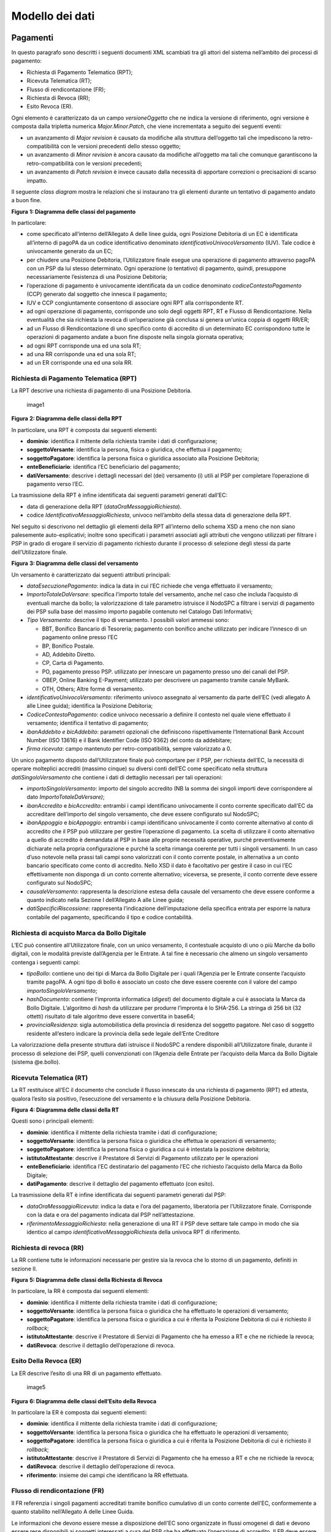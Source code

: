 Modello dei dati
================

Pagamenti
---------

In questo paragrafo sono descritti i seguenti documenti XML scambiati
tra gli attori del sistema nell’ambito dei processi di pagamento:

-  Richiesta di Pagamento Telematico (RPT);
-  Ricevuta Telematica (RT);
-  Flusso di rendicontazione (FR);
-  Richiesta di Revoca (RR);
-  Esito Revoca (ER).

Ogni elemento è caratterizzato da un campo *versioneOggetto* che ne
indica la versione di riferimento, ogni versione è composta dalla
tripletta numerica *Major.Minor.Patch*, che viene incrementata a seguito
dei seguenti eventi:

-  un avanzamento di *Major revision* è causato da modifiche alla
   struttura dell’oggetto tali che impediscono la retro-compatibilità
   con le versioni precedenti dello stesso oggetto;
-  un avanzamento di *Minor revision* è ancora causato da modifiche
   all’oggetto ma tali che comunque garantiscono la retro-compatibilità
   con le versioni precedenti;
-  un avanzamento di *Patch revision* è invece causato dalla necessità
   di apportare correzioni o precisazioni di scarso impatto.

Il seguente *class diagram* mostra le relazioni che si instaurano tra
gli elementi durante un tentativo di pagamento andato a buon fine.

|image0|

**Figura** **1: Diagramma delle classi del pagamento**

In particolare:

-  come specificato all’interno dell’Allegato A delle linee guida, ogni
   Posizione Debitoria di un EC è identificata all’interno di pagoPA da
   un codice identificativo denominato *identificativoUnivocoVersamento*
   (IUV). Tale codice è univocamente generato da un EC;
-  per chiudere una Posizione Debitoria, l’Utilizzatore finale esegue
   una operazione di pagamento attraverso pagoPA con un PSP da lui
   stesso determinato. Ogni operazione (o tentativo) di pagamento,
   quindi, presuppone necessariamente l’esistenza di una Posizione
   Debitoria;
-  l’operazione di pagamento è univocamente identificata da un codice
   denominato *codiceContestoPagamento* (CCP) generato dal soggetto che
   innesca il pagamento;
-  IUV e CCP congiuntamente consentono di associare ogni RPT alla
   corrispondente RT.
-  ad ogni operazione di pagamento, corrisponde uno solo degli oggetti
   RPT, RT e Flusso di Rendicontazione. Nella eventualità che sia
   richiesta la revoca di un’operazione già conclusa si genera un'unica
   coppia di oggetti RR/ER;
-  ad un Flusso di Rendicontazione di uno specifico conto di accredito
   di un determinato EC corrispondono tutte le operazioni di pagamento
   andate a buon fine disposte nella singola giornata operativa;
-  ad ogni RPT corrisponde una ed una sola RT;
-  ad una RR corrisponde una ed una sola RT;
-  ad un ER corrisponde una ed una sola RR.

Richiesta di Pagamento Telematica (RPT)
~~~~~~~~~~~~~~~~~~~~~~~~~~~~~~~~~~~~~~~

La RPT descrive una richiesta di pagamento di una Posizione Debitoria.

.. figure:: ../diagrams/cd_RPT.png
   :alt: image1
   :width: 6.69306in
   :height: 2.12986in

   image1

**Figura** **2: Diagramma delle classi della RPT**

In particolare, una RPT è composta dai seguenti elementi:

-  **dominio**: identifica il mittente della richiesta tramite i dati di
   configurazione;
-  **soggettoVersante**: identifica la persona, fisica o giuridica, che
   effettua il pagamento;
-  **soggettoPagatore**: identifica la persona fisica o giuridica
   associato alla Posizione Debitoria;
-  **enteBeneficiario**: identifica l’EC beneficiario del pagamento;
-  **datiVersamento**: descrive i dettagli necessari del (dei)
   versamento (i) utili al PSP per completare l’operazione di pagamento
   verso l’EC.

La trasmissione della RPT è infine identificata dai seguenti parametri
generati dall’EC:

-  data di generazione della RPT (*dataOraMessaggioRichiesta*).
-  codice *IdentificativoMessaggioRichiesta*, univoco nell’ambito della
   stessa data di generazione della RPT.

Nel seguito si descrivono nel dettaglio gli elementi della RPT
all’interno dello schema XSD a meno che non siano palesemente
auto-esplicativi; inoltre sono specificati i parametri associati agli
attributi che vengono utilizzati per filtrare i PSP in grado di erogare
il servizio di pagamento richiesto durante il processo di selezione
degli stessi da parte dell’Utilizzatore finale.

|image1|

**Figura** **3: Diagramma delle classi del versamento**

Un versamento è caratterizzato dai seguenti attributi principali:

-  *dataEsecuzionePagamento*: indica la data in cui l’EC richiede che
   venga effettuato il versamento;
-  *ImportoTotaleDaVersare*: specifica l’importo totale del versamento,
   anche nel caso che includa l’acquisto di eventuali marche da bollo;
   la valorizzazione di tale parametro istruisce il NodoSPC a filtrare i
   servizi di pagamento dei PSP sulla base del massimo importo pagabile
   contenuto nel Catalogo Dati Informativi;
-  *Tipo Versamento*: descrive il tipo di versamento. I possibili valori
   ammessi sono:

   -  BBT, Bonifico Bancario di Tesoreria; pagamento con bonifico anche
      utilizzato per indicare l’innesco di un pagamento online presso
      l’EC
   -  BP, Bonifico Postale.
   -  AD, Addebito Diretto.
   -  CP, Carta di Pagamento.
   -  PO, pagamento presso PSP. utilizzato per innescare un pagamento
      presso uno dei canali del PSP.
   -  OBEP, Online Banking E-Payment; utilizzato per descrivere un
      pagamento tramite canale MyBank.
   -  OTH, Others; Altre forme di versamento.

-  *identificativoUnivocoVersamento:* riferimento univoco assegnato al
   versamento da parte dell’EC (vedi allegato A alle Linee guida);
   identifica la Posizione Debitoria;
-  *CodiceContestoPagamento*: codice univoco necessario a definire il
   contesto nel quale viene effettuato il versamento; identifica il
   tentativo di pagamento;
-  *ibanAddebito e bicAddebito*: parametri opzionali che definiscono
   rispettivamente l’International Bank Account Number (ISO 13616) e il
   Bank Identifier Code (ISO 9362) del conto da addebitare;
-  *firma ricevuta*: campo mantenuto per retro-compatibilità, sempre
   valorizzato a 0.

Un unico pagamento disposto dall’Utilizzatore finale può comportare per
il PSP, per richiesta dell’EC, la necessità di operare molteplici
accrediti (massimo cinque) su diversi conti dell’EC come specificato
nella struttura *datiSingoloVersamento* che contiene i dati di dettaglio
necessari per tali operazioni:

-  *importoSingoloVersamento*: importo del singolo accredito (NB la
   somma dei singoli importi deve corrispondere al dato
   *ImportoTotaleDaVersare)*;
-  *ibanAccredito* e *bicAccredito*: entrambi i campi identificano
   univocamente il conto corrente specificato dall’EC da accreditare
   dell’importo del singolo versamento, che deve essere configurato sul
   NodoSPC;
-  *ibanAppoggio* e *bicAppoggio*: entrambi i campi identificano
   univocamente il conto corrente alternativo al conto di accredito che
   il PSP può utilizzare per gestire l’operazione di pagamento. La
   scelta di utilizzare il conto alternativo a quello di accredito è
   demandata al PSP in base alle proprie necessità operative, purché
   preventivamente dichiarate nella propria configurazione e purché la
   scelta rimanga coerente per tutti i singoli versamenti. In un caso
   d’uso notevole nella prassi tali campi sono valorizzati con il conto
   corrente postale, in alternativa a un conto bancario specificato come
   conto di accredito. Nello XSD il dato è facoltativo per gestire il
   caso in cui l’EC effettivamente non disponga di un conto corrente
   alternativo; viceversa, se presente, il conto corrente deve essere
   configurato sul NodoSPC;
-  *causaleVersamento*: rappresenta la descrizione estesa della causale
   del versamento che deve essere conforme a quanto indicato nella
   Sezione I dell’Allegato A alle Linee guida;
-  *datiSpecificiRiscossione*: rappresenta l’indicazione
   dell’imputazione della specifica entrata per esporre la natura
   contabile del pagamento, specificando il tipo e codice contabilità.

Richiesta di acquisto Marca da Bollo Digitale
~~~~~~~~~~~~~~~~~~~~~~~~~~~~~~~~~~~~~~~~~~~~~

L’EC può consentire all’Utilizzatore finale, con un unico versamento, il
contestuale acquisto di uno o più Marche da bollo digitali, con le
modalità previste dall’Agenzia per le Entrate. A tal fine è necessario
che almeno un singolo versamento contenga i seguenti campi:

-  *tipoBollo*: contiene uno dei tipi di Marca da Bollo Digitale per i
   quali l’Agenzia per le Entrate consente l’acquisto tramite pagoPA. A
   ogni tipo di bollo è associato un costo che deve essere coerente con
   il valore del campo *importoSingoloVersamento*;
-  *hashDocumento*: contiene l’impronta informatica (*digest*) del
   documento digitale a cui è associata la Marca da Bollo Digitale.
   L’algoritmo di *hash* da utilizzare per produrre l’impronta è lo
   SHA-256. La stringa di 256 bit (32 ottetti) risultato di tale
   algoritmo deve essere convertita in base64;
-  *provinciaResidenza*: sigla automobilistica della provincia di
   residenza del soggetto pagatore. Nel caso di soggetto residente
   all’estero indicare la provincia della sede legale dell’Ente
   Creditore

La valorizzazione della presente struttura dati istruisce il NodoSPC a
rendere disponibili all’Utilizzatore finale, durante il processo di
selezione dei PSP, quelli convenzionati con l’Agenzia delle Entrate per
l’acquisto della Marca da Bollo Digitale (sistema @e.bollo).

Ricevuta Telematica (RT)
~~~~~~~~~~~~~~~~~~~~~~~~

La RT restituisce all’EC il documento che conclude il flusso innescato
da una richiesta di pagamento (RPT) ed attesta, qualora l’esito sia
positivo, l’esecuzione del versamento e la chiusura della Posizione
Debitoria.

|image2|

**Figura** **4: Diagramma delle classi della RT**

Questi sono i principali elementi:

-  **dominio**: identifica il mittente della richiesta tramite i dati di
   configurazione;
-  **soggettoVersante**: identifica la persona fisica o giuridica che
   effettua le operazioni di versamento;
-  **soggettoPagatore**: identifica la persona fisica o giuridica a cui
   è intestata la posizione debitoria;
-  **istitutoAttestante**: descrive il Prestatore di Servizi di
   Pagamento utilizzato per le operazioni
-  **enteBeneficiario**: identifica l’EC destinatario del pagamento l’EC
   che richiesto l’acquisto della Marca da Bollo Digitale;
-  **datiPagamento**: descrive il dettaglio del pagamento effettuato
   (con esito).

La trasmissione della RT è infine identificata dai seguenti parametri
generati dal PSP:

-  *dataOraMessaggioRicevuta*: indica la data e l’ora del pagamento,
   liberatoria per l’Utilizzatore finale. Corrisponde con la data e ora
   del pagamento indicata dal PSP nell’attestazione.
-  *riferimentoMessaggioRichiesta*: nella generazione di una RT il PSP
   deve settare tale campo in modo che sia identico al campo
   *identificativoMessaggioRichiest*\ a della univoca RPT di
   riferimento.

Richiesta di revoca (RR)
~~~~~~~~~~~~~~~~~~~~~~~~

La RR contiene tutte le informazioni necessarie per gestire sia la
revoca che lo storno di un pagamento, definiti in sezione II.

|image3|

**Figura** **5: Diagramma delle classi della Richiesta di Revoca**

In particolare, la RR è composta dai seguenti elementi:

-  **dominio**: identifica il mittente della richiesta tramite i dati di
   configurazione;
-  **soggettoVersante**: identifica la persona fisica o giuridica che ha
   effettuato le operazioni di versamento;
-  **soggettoPagatore**: identifica la persona fisica o giuridica a cui
   è riferita la Posizione Debitoria di cui è richiesto il *rollback*;
-  **istitutoAttestante**: descrive il Prestatore di Servizi di
   Pagamento che ha emesso a RT e che ne richiede la revoca;
-  **datiRevoca**: descrive il dettaglio dell’operazione di revoca.

Esito Della Revoca (ER)
~~~~~~~~~~~~~~~~~~~~~~~

La ER descrive l’esito di una RR di un pagamento effettuato.

.. figure:: ../diagrams/cd_ER.png
   :alt: image5
   :width: 6.69306in
   :height: 1.69514in

   image5

**Figura** **6: Diagramma delle classi dell’Esito della Revoca**

In particolare la ER è composta dai seguenti elementi:

-  **dominio**: identifica il mittente della richiesta tramite i dati di
   configurazione;
-  **soggettoVersante**: identifica la persona fisica o giuridica che ha
   effettuato le operazioni di versamento;
-  **soggettoPagatore**: identifica la persona fisica o giuridica a cui
   è riferita la Posizione Debitoria di cui è richiesto il *rollback*;
-  **istitutoAttestante**: descrive il Prestatore di Servizi di
   Pagamento che ha emesso a RT e che ne richiede la revoca;
-  **datiRevoca**: descrive il dettaglio dell’operazione di revoca.
-  **riferimento**: insieme dei campi che identificano la RR effettuata.

Flusso di rendicontazione (FR)
~~~~~~~~~~~~~~~~~~~~~~~~~~~~~~

Il FR referenzia i singoli pagamenti accreditati tramite bonifico
cumulativo di un conto corrente dell’EC, conformemente a quanto
stabilito nell’Allegato A delle Linee Guida.

Le informazioni che devono essere messe a disposizione dell'EC sono
organizzate in flussi omogenei di dati e devono essere rese disponibili
ai soggetti interessati a cura del PSP che ha effettuato l’operazione di
accredito. Il FR deve essere reso disponibile all’EC nella giornata
successiva a quella durante la quale è stato disposto il bonifico (D+2).

|image4| **Figura** **7: Diagramma delle classi del Flusso di
Rendicontazione**

In particolare, il FR è identificato dai seguenti parametri:

-  *identificativoFlusso*: riferimento al componente <idFlusso> della
   causale del SEPA Credit Transfer di Riversamento (dato “Unstructured
   Remittance Information” – attributo AT-05)
-  *identificativoUnivocoRegolamento*: identificativo assegnato dal PSP
   all’operazione di trasferimento fondi, che può alternativamente
   essere così valorizzato:

   -  Transaction Reference Number (TRN, attributo AT-43 Originator
      Bank’s Reference), qualora il PSP, al momento della generazione
      del flusso di riversamento, disponga di tale dato;
   -  EndToEndId (attributo AT-41 Originator’s Reference):
      identificativo univoco assegnato dal PSP, nel caso in cui al
      momento della generazione del flusso di riversamento non sia
      disponibile il TRN;

-  *istitutoMittente*: struttura che identifica il PSP mittente che
   genera il FR;
-  *istitutoRicevente*: identifica l’EC destinatario del flusso;
-  *datiSingoloPagamento*: struttura che riporta la distinta dei
   versamenti cumulati all’interno del flusso SCT; ciascun versamento
   viene messo in relazione con i seguenti elementi:

   -  la Posizione Debitoria, attraverso
      l’\ *identificativoUnivocoVersamento* (IUV);
   -  le RT prodotte dal PSP, attraverso
      l’\ *identificativoUnivocoRiscossione* (IUR) ed eventualmente
      l’\ *indiceDatiSingoloPagamento* che specifica l’indice (numero
      d’ordine) nella lista di versamenti all’interno della RT.

Messaggi di errore
------------------

In caso di errori verificatisi nel colloquio tra i vari soggetti
aderenti (EC e PSP) ed il NodoSPC, i relativi messaggi di errore vengono
descritti utilizzando la struttura **faultBean** mostrata nel seguente
diagramma.

|image5|

**Figura** **8: Oggetto faultBean**

La struttura contiene i seguenti parametri:

-  *id*: identificativo del soggetto che emette l’errore, valorizzato
   con idDominio (nel caso di EC), identificativoPSP (nel caso di PSP) e
   da una costante “NodoDeiPagamentiSPC” nel caso di errore identificato
   da parte del NodoSPC;
-  *faultCode:* codice dell’errore, composto secondo il seguente
   formato:

.. raw:: html

   <!-- -->

-  *faultString*: specifica del codice dell’errore. Ogni soggetto
   emittente valorizza tale parametro sulla base delle indicazioni
   fornite nella tabella dei Codici di errore di seguito riportata.
-  *description:* descrizione aggiuntiva dell’errore impostata dal
   soggetto che emette l’errore. Nella emissione di un **faultCode**
   *PAA_SEMANTICA* (EC) o *CANALE_SEMANTICA* (PSP), i soggetti erogatori
   (EC o PSP) dovranno indicare nel presente dato lo specifico errore
   legato all’elaborazione dell’oggetto ricevuto. Nel caso in cui il
   NodoSPC trasmetta verso un soggetto un errore di Controparte con
   **faultCode** valorizzato, a seconda del caso, a
   *PPT_ERRORE_EMESSO_DA_PAA* o *PPT_CANALE_ERRORE,* il campo è
   valorizzato con l’errore emesso dalla Controparte.
-  *serial*: posizione dell’elemento nella lista a cui fa riferimento.
   Utile quando si fornisce un parametro in forma di vettore (ad
   esempio, nella primitiva **nodoInviaCarrelloRPT**). Nel caso in cui
   l'errore sia generato dall'EC o dal PSP, il dato riporta il valore
   del dato *faultBean.serial* impostato dall'EC o dal PSP;
-  *originalFaultCode:* codice dell’errore generato dalla Controparte.
   Non è presente se il soggetto che emette l’errore è il NodoSPC;
-  *originalFaultString:* specifica dell’errore generato dalla
   Controparte. Non è presente se il soggetto che emette l’errore è il
   NodoSPC;
-  *originalDescription*: descrizione aggiuntiva dell’errore generato
   dalla Controparte. Non è presente se il soggetto che emette l’errore
   è il NodoSPC.

La tabella sottostante riporta l’elenco dei codici di errore
(*faultCode*) che i soggetti dovranno utilizzare al verificarsi delle
condizioni di errore (*faultString*).

+---------------------------------------+------------------------------+
| faultCode                             | faultString                  |
+=======================================+==============================+
| *CANALE_AVVISO_DUPLICATO*             | Messaggio di *warning* per   |
|                                       | Avviso duplicato             |
+---------------------------------------+------------------------------+
| *CANALE_BUSTA_ERRATA*                 | Messaggio dismesso           |
+---------------------------------------+------------------------------+
| *CANALE_ER_DUPLICATA*                 | ER duplicata                 |
+---------------------------------------+------------------------------+
| *CANALE_FIRMA_SCONOSCIUTA*            | Messaggio dismesso           |
+---------------------------------------+------------------------------+
| *CANALE_INDISPONIBILE*                | Servizio non disponibile     |
+---------------------------------------+------------------------------+
| *CANALE_RICHIEDENTE_ERRATO*           | Identificativo richiedente   |
|                                       | non valido                   |
+---------------------------------------+------------------------------+
| *CANALE_RPT_DUPLICATA*                | RPT duplicata.               |
+---------------------------------------+------------------------------+
| *CANALE_RPT_RIFIUTATA*                | RPT rifiutata                |
+---------------------------------------+------------------------------+
| *CANALE_RPT_SCONOSCIUTA*              | RPT sconosciuta              |
+---------------------------------------+------------------------------+
| *CANALE_RT_NON_DISPONIBILE*           | RT non disponibile           |
+---------------------------------------+------------------------------+
| *CANALE_RT_SCONOSCIUTA*               | RT sconosciuta               |
+---------------------------------------+------------------------------+
| *CANALE_SEMANTICA*                    | Errore semantico             |
+---------------------------------------+------------------------------+
| *CANALE_SINTASSI_EXTRAXSD*            | Errore di sintassi extra XSD |
+---------------------------------------+------------------------------+
| *CANALE_SINTASSI_XSD*                 | Errore di sintassi XSD       |
+---------------------------------------+------------------------------+
| *CANALE_SYSTEM_ERROR*                 | Errore generico              |
+---------------------------------------+------------------------------+
| *PAA_ATTIVA_RPT_IMPORTO_NON_VALIDO*   | L’importo del pagamento in   |
|                                       | attesa non è congruente con  |
|                                       | il dato indicato dal PSP     |
+---------------------------------------+------------------------------+
| *PAA_ER_DUPLICATA*                    | Esito Revoca duplicato       |
+---------------------------------------+------------------------------+
| *PAA_ERRORE_FORMATO_BUSTA_FIRMATA*    | Formato busta di firma       |
|                                       | errato o non corrispondente  |
|                                       | al *tipoFirma*               |
+---------------------------------------+------------------------------+
| *PAA_FIRMA_ERRATA*                    | Errore di firma              |
+---------------------------------------+------------------------------+
| *PAA_FIRMA_INDISPONIBILE*             | Impossibile firmare          |
+---------------------------------------+------------------------------+
| *PAA_ID_DOMINIO_ERRATO*               | La PAA non corrisponde al    |
|                                       | Dominio indicato             |
+---------------------------------------+------------------------------+
| *PAA_ID_INTERMEDIARIO_ERRATO*         | Identificativo intermediario |
|                                       | non corrispondente           |
+---------------------------------------+------------------------------+
| *PAA_PAGAMENTO_ANNULLATO*             | Pagamento in attesa risulta  |
|                                       | annullato all’Ente Creditore |
+---------------------------------------+------------------------------+
| *PAA_PAGAMENTO_DUPLICATO*             | Pagamento in attesa risulta  |
|                                       | concluso all’Ente Creditore  |
+---------------------------------------+------------------------------+
| *PAA_PAGAMENTO_IN_CORSO*              | Pagamento in attesa risulta  |
|                                       | in corso all’Ente Creditore  |
+---------------------------------------+------------------------------+
| *PAA_PAGAMENTO_SCADUTO*               | Pagamento in attesa risulta  |
|                                       | scaduto all’Ente Creditore   |
+---------------------------------------+------------------------------+
| *PAA_PAGAMENTO_SCONOSCIUTO*           | Pagamento in attesa risulta  |
|                                       | sconosciuto all’Ente         |
|                                       | Creditore                    |
+---------------------------------------+------------------------------+
| *PAA_RPT_SCONOSCIUTA*                 | La RPT risulta sconosciuta   |
+---------------------------------------+------------------------------+
| *PAA_RT_DUPLICATA*                    | La RT è già stata accettata  |
+---------------------------------------+------------------------------+
| *PAA_RT_SCONOSCIUTA*                  | RT sconosciuta               |
+---------------------------------------+------------------------------+
| *PAA_SEMANTICA*                       | Errore semantico             |
+---------------------------------------+------------------------------+
| *PAA_SINTASSI_EXTRAXSD*               | Errore di sintassi extra XSD |
+---------------------------------------+------------------------------+
| *PAA_SINTASSI_XSD*                    | Errore di sintassi XSD       |
+---------------------------------------+------------------------------+
| *PAA_STAZIONE_INT_ERRATA*             | Stazione intermediario non   |
|                                       | corrispondente               |
+---------------------------------------+------------------------------+
| *PAA_SYSTEM_ERROR*                    | Errore generico              |
+---------------------------------------+------------------------------+
| *PAA_TIPOFIRMA_SCONOSCIUTO*           | Il campo *tipoFirma* non     |
|                                       | corrisponde ad alcun valore  |
|                                       | previsto                     |
+---------------------------------------+------------------------------+
| *PPT_AUTENTICAZIONE*                  | Errore di autenticazione     |
+---------------------------------------+------------------------------+
| *PPT_AUTORIZZAZIONE*                  | Il richiedente non ha i      |
|                                       | diritti per l’operazione     |
+---------------------------------------+------------------------------+
| *PPT_CANALE_DISABILITATO*             | Canale conosciuto ma         |
|                                       | disabilitato da              |
|                                       | configurazione               |
+---------------------------------------+------------------------------+
| *PPT_CANALE_ERR_PARAM_PAG_IMM*        | Parametri restituiti dal     |
|                                       | Canale per identificare il   |
|                                       | pagamento non corretti       |
+---------------------------------------+------------------------------+
| *PPT_CANALE_ERRORE*                   | Errore restituito dal Canale |
+---------------------------------------+------------------------------+
| *PPT_CANALE_ERRORE_RESPONSE*          | La *response* ricevuta dal   |
|                                       | Canale è vuota o non         |
|                                       | corretta sintatticamente o   |
|                                       | semanticamente               |
+---------------------------------------+------------------------------+
| *PPT_CANALE_INDISPONIBILE*            | Nessun Canale utilizzabile e |
|                                       | abilitato                    |
+---------------------------------------+------------------------------+
| *PPT_CANALE_IRRAGGIUNGIBILE*          | Errore di connessione verso  |
|                                       | il Canale                    |
+---------------------------------------+------------------------------+
| *PPT_CANALE_NONRISOLVIBILE*           | Il Canale non è specificato, |
|                                       | e nessun Canale risulta      |
|                                       | utilizzabile secondo         |
|                                       | configurazione               |
+---------------------------------------+------------------------------+
| *PPT_CANALE_SCONOSCIUTO*              | Canale sconosciuto           |
+---------------------------------------+------------------------------+
| *PPT_CANALE_SERVIZIO_NONATTIVO*       | Il servizio applicativo del  |
|                                       | Canale non è attivo          |
+---------------------------------------+------------------------------+
| *PPT_CANALE_TIMEOUT*                  | *Timeout* risposta dal       |
|                                       | Canale                       |
+---------------------------------------+------------------------------+
| *PPT_CODIFICA_PSP_SCONOSCIUTA*        | Valore di                    |
|                                       | codificaInfrastruttura PSP   |
|                                       | non censito                  |
+---------------------------------------+------------------------------+
| *PPT_DOMINIO_DISABILITATO*            | Dominio disabilitato         |
+---------------------------------------+------------------------------+
| *PPT_DOMINIO_SCONOSCIUTO*             | *IdentificativoDominio*      |
|                                       | sconosciuto                  |
+---------------------------------------+------------------------------+
| *PPT_ERRORE_EMESSO_DA_PAA*            | Errore restituito dall’Ente  |
|                                       | Creditore                    |
+---------------------------------------+------------------------------+
| *PPT_ERRORE_FORMATO_BUSTA_FIRMATA*    | Formato busta di firma       |
|                                       | errato o non corrispondente  |
|                                       | al *tipoFirma*               |
+---------------------------------------+------------------------------+
| *PPT_FIRMA_INDISPONIBILE*             | Impossibile firmare          |
+---------------------------------------+------------------------------+
| *PPT_IBAN_NON_CENSITO*                | Il codice IBAN indicato      |
|                                       | dall’Ente Creditore non è    |
|                                       | presente nella lista degli   |
|                                       | IBAN comunicati al sistema   |
|                                       | pagoPA                       |
+---------------------------------------+------------------------------+
| *PPT_ID_CARRELLO_DUPLICATO*           | Identificativo Carrello RPT  |
|                                       | duplicato                    |
+---------------------------------------+------------------------------+
| *PPT_ID_FLUSSO_SCONOSCIUTO*           | Identificativo flusso        |
|                                       | sconosciuto                  |
+---------------------------------------+------------------------------+
| *PPT_ISCRIZIONE_NON_PRESENTE*         | Iscrizione non presente in   |
|                                       | archivio                     |
+---------------------------------------+------------------------------+
| *PPT_OPER_NON_REVOCABILE*             | Operazione non revocabile    |
+---------------------------------------+------------------------------+
| *PPT_OPER_NON_STORNABILE*             | Operazione non stornabile    |
+---------------------------------------+------------------------------+
| *PPT_PSP_DISABILITATO*                | PSP conosciuto ma            |
|                                       | disabilitato da              |
|                                       | configurazione               |
+---------------------------------------+------------------------------+
| *PPT_PSP_SCONOSCIUTO*                 | PSP sconosciuto              |
+---------------------------------------+------------------------------+
| *PPT_RPT_DUPLICATA*                   | RPT duplicata                |
+---------------------------------------+------------------------------+
| *PPT_RPT_NON_INOLTRABILE*             | La RPT richiesta e fornita   |
|                                       | dalla PA non può essere      |
|                                       | inoltrata in quanto non      |
|                                       | corretta formalmente         |
+---------------------------------------+------------------------------+
| *PPT_RPT_SCONOSCIUTA*                 | RPT sconosciuta              |
+---------------------------------------+------------------------------+
| *PPT_RT_DUPLICATA*                    | La RT inviata dal PSP è già  |
|                                       | stata inviata (RT *push*)    |
+---------------------------------------+------------------------------+
| *PPT_RT_NONDISPONIBILE*               | RT non ancora pronta         |
+---------------------------------------+------------------------------+
| *PPT_RT_SCONOSCIUTA*                  | RT sconosciuta               |
+---------------------------------------+------------------------------+
| *PPT_SEMANTICA*                       | Errore semantico             |
+---------------------------------------+------------------------------+
| *PPT_SINTASSI_EXTRAXSD*               | Errore di sintassi extra XSD |
+---------------------------------------+------------------------------+
| *PPT_SINTASSI_XSD*                    | Errore di sintassi XSD       |
+---------------------------------------+------------------------------+
| *PPT_STAZIONE_INT_PA_DISABILITATA*    | Stazione disabilitata        |
+---------------------------------------+------------------------------+
| *PPT_STAZIONE_INT_PA_IRRAGGIUNGIBILE* | Errore di connessione verso  |
|                                       | la Stazione                  |
+---------------------------------------+------------------------------+
| *PPT_STAZIONE_INT_PA_SCONOSCIUTA*     | *Identi                      |
|                                       | ficativoStazioneRichiedente* |
|                                       | sconosciuto                  |
+---------------------------------------+------------------------------+
| *PP                                   | Il Servizio Applicativo      |
| T_STAZIONE_INT_PA_SERVIZIO_NONATTIVO* | della Stazione non è attivo  |
+---------------------------------------+------------------------------+
| *PPT_SUPERAMENTOSOGLIA*               | Una qualche soglia fissata   |
|                                       | per PPT è temporaneamente    |
|                                       | superata e la richiesta è    |
|                                       | quindi rifiutata             |
+---------------------------------------+------------------------------+
| *PPT_SYSTEM_ERROR*                    | Errore generico              |
+---------------------------------------+------------------------------+
| *PPT_TIPOFIRMA_SCONOSCIUTO*           | Il campo *tipoFirma* non     |
|                                       | corrisponde ad alcun valore  |
|                                       | previsto                     |
+---------------------------------------+------------------------------+
| *PPT_ULTERIORE_ISCRIZIONE*            | Ulteriore iscrizione         |
|                                       | precedentemente censita      |
+---------------------------------------+------------------------------+
| *PPT_WISP_SESSIONE_SCONOSCIUTA*       | La tripletta                 |
|                                       | *idDomini                    |
|                                       | o*\ +\ *keyPA*\ +\ *keyWISP* |
|                                       | non corrisponde ad alcuna    |
|                                       | sessione memorizzata nella   |
|                                       | componente WISP              |
+---------------------------------------+------------------------------+
| *PPT_WISP_TIMEOUT_RECUPERO_SCELTA*    | La tripletta                 |
|                                       | *idDomini                    |
|                                       | o*\ +\ *keyPA*\ +\ *keyWISP* |
|                                       | è relativa ad una scelta     |
|                                       | effettuata scaduta           |
+---------------------------------------+------------------------------+
| *PPT_STAZIONE_INT_PA_TIMEOUT*         | Il messaggio non riesce ad   |
|                                       | essere inoltrato nei tempi   |
|                                       | attesi alla controparte EC   |
+---------------------------------------+------------------------------+

**Tabella** **1: Codici di errore**

Avvisatura digitale
-------------------

+----------------------------------------+-----------------------------+
| |image6|\ {width=“0.81568in”           | a proposta di modifica*\*   |
| \**Paragrafo soggetto                  |                             |
| height=“0.4403in”}                     |                             |
+----------------------------------------+-----------------------------+

Questo paragrafo descrive gli elementi scambiati tra il NodoSPC e gli
attori coinvolti per realizzare la funzione di Avvisatura Digitale.

In particolare, gli elementi principali che vengono scambiati sono:

-  **Avvisatura**, rappresenta il dato attraverso il quale un EC
   notifica ad un Soggetto Pagatore un avviso di pagamento digitale. Può
   essere scambiato singolarmente o attraverso una lista.
-  **Esito Inoltro Avvisatura**, rappresenta la notifica dell’avvenuta
   consegna dell’avviso precedentemente inviato.
-  **Iscrizione Servizio**, rappresenta la richiesta di un utente finale
   di ricezione degli avvisi di pagamento tramite uno dei canali messi a
   disposizione dai PSP.

Il seguente Diagramma delle classi rappresenta la relazione tra i
diversi oggetti scambiati ed altri oggetti già descritti nei paragrafi
precedenti.

.. figure:: ../diagrams/cd_AvvisaturaGen.png
   :alt: image9
   :width: 5.75in
   :height: 3.125in

   image9

**Figura** **9: Diagramma delle classi dell’avvisatura**

Avviso digitale
~~~~~~~~~~~~~~~

L’Avvisatura rappresenta il documento telematico con il quale un EC
notifica ad un Soggetto Pagatore un Avviso di Pagamento.

.. figure:: ../diagrams/cd_Avvisatura.png
   :alt: image10
   :width: 6.69306in
   :height: 3.02986in

   image10

**Figura** **10: Diagramma delle relazioni degli attributi
dell’Avvisatura**

Una Avvisatura è descritta dai seguenti parametri:

-  *codiceAvviso*: è il numero dell’avviso di pagamento, composto come
   descritto nell’allegato A delle Linee Guida;
-  *tassonomiaAvviso*: classificazione dell’avviso;
-  *dataScadenzaPagamento*: rappresenta la data ultima entro la quale si
   richiede che venga pagato l’avviso di pagamento;
-  *dataScadenzaAvviso*: Indica la data, successiva alla data di
   scadenza del pagamento, sino alla quale si ritiene valido l'avviso;
-  *importoAvviso*: rappresenta l’importo da pagare, potrebbe subire
   delle variazioni;
-  *descrizionePagamento*: testo libero che descrive la natura
   dell’avviso;
-  *urlAvviso*: URL di una pagina web messa a disposizione dall'EC dove
   l'Utilizzatore finale può consultare l'avviso di pagamento;
-  *tipoPagamento* : indica la natura del pagamento;
-  *tipoOperazione*: indica il tipo di operazione connessa con l’avviso.
   Può assumere i seguenti valori:

Inoltre contiene informazioni in merito a:

-  **anagrafica beneficiario**: descrive l’EC che ha emesso l’avviso di
   pagamento;
-  **identificativo dominio**: contiene il codice fiscale del soggetto
   direttamente connesso che invia l'avviso Digitale;
-  **soggetto pagatore**: identifica il soggetto destinatario
   dell’avviso;
-  **dati Singolo Pagamento**: descrive i dettagli del pagamento da
   effettuare.

Il tipo *ListaAvvisiDigitali* è la struttura composta dall’insieme di
più avvisi, purché di numero inferiore a 100.000 elementi.

Esito Inoltro Avvisatura
~~~~~~~~~~~~~~~~~~~~~~~~

È un oggetto informatico, predisposto dal Nodo-SPC, che permette all’EC
di conoscere l’esito del relativo inoltro massivo di Avvisi digitali.

.. figure:: ../diagrams/cd_EsitoInoltroAvvisatura.png
   :alt: image11
   :width: 5.125in
   :height: 2.65625in

   image11

**Figura** **11: Diagramma delle classi dell’esito inoltro avvisatura**

Contiene al suo interno informazioni riguardo a:

-  **identificativoMessaggioRichiesta**: riferimento all’avviso inviato
-  **identificativoDominio**: il codice fiscale del soggetto
   direttamente connesso che ha inviato l'avviso Digitale di cui il
   NodoSPC sta fornendo l’Esito.
-  **EsitoAvvisatura**: struttura che descrive l’esito dell’inoltro
   dell’avvisatura.

L’esito di un avvisatura è descritto dai seguenti parametri:

-  *tipoCanaleEsito*: tipologia di canale usato per inviare l’avviso
   all'utente;
-  *IdentificativoCanale*: identificativo del canale “mobile” a cui si
   riferisce l’esito dell’avvisatura;
-  *codiceEsito*: esito dell'invio riferito al singolo canale;
-  *descrizioneEsito*: testo libero che, in caso di esito negativo
   (codiceEsito<>0), descrive l’evento stesso.

Iscrizione al servizio
~~~~~~~~~~~~~~~~~~~~~~

Definisce lo schema secondo il quale un PSP richiede al NodoSPC di
ricevere le avvisature destinate ad un Soggetto Pagatore.

|image7|

**Figura** **12: Diagramma delle classi dell’iscrizione al servizio**

Contiene al suo interno informazioni riguardo a:

-  **IdentificativoUnivocoSoggetto**: descrizione del Soggetto Pagatore
   del quale si vuole ricevere le avvisature.

È descritto dai seguenti parametri:

-  *azioneDiAggiornamento*: Indica il tipo di aggiornamento richiesto,
   può assumere i seguenti valori:

   -  ‘A’= Attivazione
   -  ‘D’= disattivazione

Configurazione
--------------

In questo paragrafo vengono descritte tutte le informazioni necessarie
al NodoSPC per configurare opportunamente gli attori ad esso connessi,
ovvero EC e PSP.

Per la comunicazione di tali informazioni il NodoSPC mette a
disposizione l’applicazione *web* Portale delle Adesioni. Per ulteriori
dettagli consultare la Sezione IV.

Ente Creditore
~~~~~~~~~~~~~~

L’oggetto Ente Creditore viene identificato nel sistema attraverso il
proprio codice fiscale (campo *idDominio*) e caratterizzato dai seguenti
attributi:

-  Descrizione dell’erogazione dei servizi;
-  Dettaglio di eventuali servizi disponibili per pagamento spontaneo
   disposto presso il PSP;
-  Dettaglio dei conti correnti di accredito e di appoggio incasso
   utilizzati.

Il documento che raccoglie la porzione pubblica di tali informazioni che
deve essere resa disponibile alle controparti è raccolta nel documento
Tabella delle Controparti che il NodoSPC rende disponibile tramite
primitive SOAP descritte fra le funzioni ausiliarie.

|image8|

**Figura** **13: Diagramma delle classi per la configurazione di un EC**

PSP
~~~

L’oggetto PSP viene identificato nel sistema (campo *identificativoPSP*)
attraverso il codice BIC oppure da un codice formato dalla
concatenazione della stringa “ABI” con il valore del codice ABI del PSP.
(La scelta fra i due identificativi deve essere compiuta dal PSP al
momento della prima configurazione ed è irreversibile). Ogni PSP è
caratterizzato dalle seguenti proprietà:

-  specifica sulla pubblicazione delle informazioni;
-  dettaglio dei servizi di pagamento attivati (canali).

|image9|

**Figura** **14: Diagramma delle classi per la configurazione di un
PSP**

Il documento che raccoglie la porzione pubblica di tali informazioni che
deve essere resa disponibile alle controparti EC è raccolta nel
documento InformativaPSP che il NodoSPC rende disponibile tramite
primitive SOAP descritte fra le funzioni ausiliarie.

Inoltre, per la configurazione delle modalità di pagamento nel sistema
pagoPA, il PSP produce il documento Catalogo Dati Informativi, come
riportato nella sezione IV.

Pubblicazione
^^^^^^^^^^^^^

All’interno di questa struttura, il PSP specifica gli attributi comuni a
tutti i servizi di pagamento che rende disponibili sul sistema:

-  *dataPubblicazione*: data e ora relativa all’invio dell’ultimo
   aggiornamento delle informazioni;
-  *release*:
-  *dataInizioValidita*: data e ora di inizio validità delle
   informazioni;
-  *urlInformazioniPSP*: indirizzo di una pagina web gestita dal PSP
   rivolta all’Utilizzatore finale per la divulgazione di informazioni
   specifiche relative ai servizi di pagamento resi disponibili;
-  *LogoPSP*: logotipo del PSP;
-  *stornoPagamento*: *flag* che indica la capacità tecnica di gestire
   il processo di storno di un pagamento.
-  *marcaBolloDigitale*: *flag* che individua un PSP convenzionato con
   l’Agenzia delle Entrate come rivenditore della Marca da bollo
   digitale attraverso il sistema *@e.bollo*.

Canale
^^^^^^

La struttura raccoglie tutte le informazioni relative a un servizio di
pagamento messo a disposizione dal PSP sul sistema pagoPA:

-  *identificativoIntermediario*: identificativo dell’Intermediario del
   PSP che fornisce lo specifico accesso (Canale) al PSP per
   l'erogazione del servizio. L'intermediario può coincidere con il PSP
   stesso;

-  *identificativoCanale*: identificativo del canale attraverso il quale
   viene effettuata la transazione;

-  *TipoVersamento*: codice che identifica il tipo di versamento
   utilizzato dal canale;

   +------------------+-------+------------------------------------------+
   | Tipo Versamento  | C     | Descrizione                              |
   |                  | odice |                                          |
   +==================+=======+==========================================+
   | Pagamento con    | CP    | Il PSP è abilitato a gestire pagamenti   |
   | Carta            |       | con carta di credito o debito            |
   +------------------+-------+------------------------------------------+
   | Pagamento        | OBEP  | Il PSP è abilitato a gestire pagamenti   |
   | mediante MyBank  |       | MyBank on line                           |
   +------------------+-------+------------------------------------------+
   | Pagamento        | PO    | Il PSP è abilitato a gestire pagamenti   |
   | attivato presso  |       | interfacciando l’Utilizzatore finale.    |
   | il PSP           |       |                                          |
   +------------------+-------+------------------------------------------+
   | Pagamento        | BP    | Canale che identifica un canale on line  |
   | mediate          |       |                                          |
   +------------------+-------+------------------------------------------+
   | Poste Italiane   |       | gestito da Poste Italiane                |
   +------------------+-------+------------------------------------------+

**Tabella** **2: Tipi di versamento**

-  *modelloPagamento*: codice che identifica il modello di pagamento
   gestito dal canale; i calori utilizzabili sono elencati nella
   seguente tabella\ **.**

   +----------------------+----------------------+-----------------------+
   | Modello di pagamento | Codice               | Descrizione           |
   +======================+======================+=======================+
   | Processo di          | 0                    | Il PSP è abilitato a  |
   | pagamento con re     |                      | gestire pagamenti     |
   | indirizzamento       |                      | inizializzati dalla   |
   | on-line              |                      | primitiva             |
   |                      |                      | *nodoInviaRPT*        |
   +----------------------+----------------------+-----------------------+
   | Processo di          | 1                    | Il PSP è abilitato a  |
   | pagamento con re     |                      | gestire pagamenti     |
   | indirizzamento       |                      | inizializzati dalla   |
   | on-line tramite      |                      | primitiva             |
   | carrello             |                      | *                     |
   |                      |                      | nodoInviaCarrelloRPT* |
   +----------------------+----------------------+-----------------------+
   | Processo di          | 2                    | Il PSP è abilitato a  |
   | pagamento con        |                      | gestire pagamenti con |
   | autorizzazione       |                      | autorizzazione        |
   | gestita dal PSP      |                      | differita             |
   +----------------------+----------------------+-----------------------+
   | Processo di          | 4                    | Il PSP è abilitato ad |
   | pagamento attivato   |                      | inizializzare un      |
   | presso il PSP        |                      |                       |
   +----------------------+----------------------+-----------------------+
   |                      |                      | processo di pagamento |
   +----------------------+----------------------+-----------------------+

**Tabella** **3: Modelli di pagamento**

-  *priorità*: campo *boolean* mantenuto per retro-compatibilità da
   valorizzare a ‘false’;
-  *canaleApp*: indica se il canale in questione può essere inserito
   all’interno della categoria “Altri Metodi di Pagamento”;
-  *servizioAlleImprese*: campo *boolean* che indica se il servizio
   erogato dal PSP è destinato ad un utilizzo solo da parte delle
   imprese.

Inoltre, un canale è definito dagli attributi di seguito descritti in
paragrafi dedicati:

Servizio
''''''''

La struttura descrive come verrà visualizzato all’Utilizzatore finale
per selezionare il PSP sul sistema WISP:

-  *nomeServizio*: nome commerciale del servizio / app
-  *logoServizio*: logotipo del servizio / app. Con risoluzione
   400x128px.

Informazioni dettaglio Servizio
'''''''''''''''''''''''''''''''

-  *codiceLingua*: identifica la lingua utilizzata per le informazioni
   di dettaglio della presente struttura. Le lingue supportate dal
   sistema pagoPA sono l’italiano e l’inglese oltre a quelle delle
   minoranze linguistiche tutelate (tedesco, francese e sloveno);
-  *descrizioneServizio*: testo libero a disposizione del PSP per
   specificare il servizio;
-  *disponibilitàServizio*: testo libero utilizzato dal PSP per
   specificare gli orari di erogazione tecnica del servizio;
-  *limitazioniServizio*: informazioni in formato testo che riportano
   eventuali limitazioni poste dal PSP nell'erogazione del servizio,
   (esempio: Servizio dedicato ad una particolare categoria di
   professionisti o imprese);
-  *urlInformazioniCanale*: URL di una pagina *web* contenente
   informazioni relative allo specifico servizio\ *;*
-  *tavoloOperativo*: indica i riferimenti del presidio tecnico
   predisposto per cooperare con il Tavolo Operativo del NodoSPC.

Plugin
''''''

La struttura permette al PSP di definire un set di parametri
personalizzato da utilizzare per interpretare i parametri della
*redirect* di risposta alla pagina di erogazione del servizio WISP.

Costi
'''''

La struttura definisce la *policy* del calcolo delle commissioni che il
sistema pagoPA deve applicare.

È possibile gestire le seguenti *policy* per il calcolo della
commissione:

-  Numero dei versamenti (*tipoCostoTransazione* = 0): tale *policy*
   calcola il costo della commissione in base al numero di versamenti da
   effettuare. In questo caso:

   -  il numero delle occorrenze della struttura *fasceCostoServizio*
      dovrà essere pari a 1;
   -  l'elemento *tipoCommissione* dovrà essere 0 (in valore assoluto);
   -  l'elemento *costoFisso* dovrà essere 0.

-  Totale versamento (*tipoCostoTransazione* = 1): tale *policy* calcola
   il costo della commissione in base al totale della transazione da
   effettuare. In questo caso è possibile specificare il costo della
   commissione in base alla fascia di prezzo.

Acquirer
''''''''

L’\ *Acquirer* è un soggetto che ha instaurato un rapporto con un PSP
aderente a pagoPA al fine di gestire le transazioni con le carte di
pagamento, interagendo con il VPOS-AgID.

L’\ *Acquirer* viene configurato attraverso i seguenti parametri:

-  *TerminalID*: Terminal Identification Number (TID);
-  *MerchantID*: Merchant Identification Number (MID) che identifica il
   PSP relazionato con l’\ *Aquirer*;
-  *Bin*: lista di Issuer Identification Number (IIN) che identifica le
   carte emesse dal PSP relazionato con l’\ *Aquirer*. Il pagamento con
   una carta il cui BIN è incluso in tale lista è autorizzato
   dall’\ *Aquirer* senza la necessità di accedere ai circuiti
   internazionali. Il NodoSPC gestirà questa tipologia di pagamenti
   inoltrando le relative RPT verso il canale ONUS del PSP. Il canale
   NOT_ON_US è utilizzato dal PSP per gestire i pagamenti con carte
   emesse da altri soggetti.

Giornale degli eventi
---------------------

Il Giornale degli Eventi (GDE) ha l’obiettivo di consentire la
tracciabilità di ogni operazione di pagamento (andata a buon fine o
abortita) per il tramite del NodoSPC.

L'operazione di pagamento si sviluppa mediante la cooperazione
applicativa tra sistemi diversi degli EC, del NodoSPC e dei PSP. È
quindi necessario, per ricostruire il processo complessivo, che ognuno
dei sistemi interessati dal pagamento telematico si doti di funzioni
specifiche per registrare in modo standardizzato i passaggi principali
del trattamento dell'operazione di pagamento. Gli eventi di ingresso e
di uscita dal sistema, ovvero le attività che comportano
l’attraversamento di una interfaccia, sono punti cardine da tracciare
obbligatoriamente. Sul Giornale degli Eventi si devono altresì annotare
i cambi di stato intermedi significativi per il sistema pagoPA.

Le tracce registrate dai singoli sistemi, in caso di richiesta di
verifica, devono poter essere tempestivamente estratte, inviate al
Tavolo Operativo presidiato dal NodoSPC in modo da essere confrontate
con le analoghe informazioni prodotte da tutti i sistemi di
collaborazione coinvolti nell’operazione in esame.

Ai fini del confronto sono state individuate tre aree di interesse da
monitorare per poter tracciare un pagamento e risolvere eventuali
anomalie:

-  i messaggi scambiati tramite le interfacce esterne (SOAP/http/SFTP);
-  gli oggetti scambiati durante un pagamento (RPT, RT, ecc.);
-  le operazioni interne più significative (rappresentate nei capitoli
   successivi all’interno della presente sezione dalle operazioni
   associate e descritte per i diversi attori).

Nella tabella **Tabella** sottostante sono indicate le informazioni e le
specifiche di rappresentazione dei dati che i soggetti appartenenti al
Dominio sono tenuti a fornire per le verifiche di cui sopra. Questi dati
sono altresì le informazioni "minime" da archiviare nel Giornale degli
Eventi. Tali informazioni devono essere memorizzate presso le strutture
che scambiano le informazioni (EC, PSP, Intermediari tecnologici,
NodoSPC) e devono essere accessibili a richiesta, nei formati che
saranno concordati.

+-----------+-----------+-----------+-----------+-----------+-----------+
| Dato      | Liv       | Genere    | Occ       | Len       | Contenuto |
+===========+===========+===========+===========+===========+===========+
|    data   | 1         | an        | 1..1      | 19        | Indica la |
|           |           |           |           |           | data e    |
| OraEvento |           |           |           |           | l’ora de  |
|           |           |           |           |           | ll’evento |
|           |           |           |           |           | secondo   |
|           |           |           |           |           | il        |
|           |           |           |           |           | formato   |
|           |           |           |           |           | ISO 8601, |
|           |           |           |           |           | alla ri   |
|           |           |           |           |           | soluzione |
|           |           |           |           |           | del mil   |
|           |           |           |           |           | lisecondo |
|           |           |           |           |           | e sempre  |
|           |           |           |           |           | riferito  |
|           |           |           |           |           | al GMT.   |
|           |           |           |           |           | Formato   |
|           |           |           |           |           |           |
|           |           |           |           |           | **[YYYY]- |
|           |           |           |           |           | [MM]-[    |
|           |           |           |           |           | DD]T[hh   |
|           |           |           |           |           | ]:        |
|           |           |           |           |           | [mm]:[s   |
|           |           |           |           |           | s.sss]**  |
+-----------+-----------+-----------+-----------+-----------+-----------+
|    i      | 1         | an        | 1..1      | 1..35     | Campo alf |
|           |           |           |           |           | anumerico |
| dentifica |           |           |           |           | c         |
|           |           |           |           |           | ontenente |
| tivoDomin |           |           |           |           | il codice |
|           |           |           |           |           | fiscale   |
| io        |           |           |           |           | dell’EC   |
|           |           |           |           |           | che invia |
|           |           |           |           |           | la        |
|           |           |           |           |           | richiesta |
|           |           |           |           |           | di p      |
|           |           |           |           |           | agamento. |
+-----------+-----------+-----------+-----------+-----------+-----------+
|    i      | 1         | an        | 1..1      | 1..35     | Ri        |
|           |           |           |           |           | ferimento |
| dentifica |           |           |           |           | univoco   |
|           |           |           |           |           | assegnato |
| tivoUnivo |           |           |           |           | al        |
|           |           |           |           |           | pagamento |
| coV       |           |           |           |           | dall’ente |
| ersamento |           |           |           |           | ben       |
|           |           |           |           |           | eficiario |
|           |           |           |           |           | e         |
|           |           |           |           |           | presente  |
|           |           |           |           |           | nel       |
|           |           |           |           |           | messaggio |
|           |           |           |           |           | che ha    |
|           |           |           |           |           | originato |
|           |           |           |           |           | l’evento. |
+-----------+-----------+-----------+-----------+-----------+-----------+
|    c      | 1         | an        | 1..1      | 1..35     | Codice    |
|           |           |           |           |           | univoco n |
| odiceCont |           |           |           |           | ecessario |
|           |           |           |           |           | a         |
| estoPagam |           |           |           |           | definire  |
|           |           |           |           |           | il        |
| ento      |           |           |           |           | contesto  |
|           |           |           |           |           | nel quale |
|           |           |           |           |           | viene e   |
|           |           |           |           |           | ffettuato |
|           |           |           |           |           | il v      |
|           |           |           |           |           | ersamento |
|           |           |           |           |           | presente  |
|           |           |           |           |           | nel       |
|           |           |           |           |           | messaggio |
|           |           |           |           |           | che ha    |
|           |           |           |           |           | originato |
|           |           |           |           |           | l’evento. |
+-----------+-----------+-----------+-----------+-----------+-----------+
|    i      | 1         | an        | 1..1      | 1..35     | ident     |
|           |           |           |           |           | ificativo |
| dentifica |           |           |           |           | del PSP   |
|           |           |           |           |           | univoco   |
| tivoPrest |           |           |           |           | nel       |
|           |           |           |           |           | Dominio   |
| ato       |           |           |           |           | scelto    |
| reServizi |           |           |           |           | dall’uti  |
| Pagamento |           |           |           |           | lizzatore |
|           |           |           |           |           | finale    |
|           |           |           |           |           | e/o       |
|           |           |           |           |           | dall’EC   |
+-----------+-----------+-----------+-----------+-----------+-----------+
|    tipoV  | 1         | an        | 0..1      | 1..35     | Forma     |
|           |           |           |           |           | tecnica   |
| ersamento |           |           |           |           | di        |
|           |           |           |           |           | pagamento |
|           |           |           |           |           | presente  |
|           |           |           |           |           | nel       |
|           |           |           |           |           | messaggio |
|           |           |           |           |           | che ha    |
|           |           |           |           |           | originato |
|           |           |           |           |           | l’evento. |
+-----------+-----------+-----------+-----------+-----------+-----------+
|    c      | 1         | an        | 1..1      | 1..35     | Sistema o |
|           |           |           |           |           | sot       |
| omponente |           |           |           |           | tosistema |
|           |           |           |           |           | che ha    |
|           |           |           |           |           | generato  |
|           |           |           |           |           | l’evento  |
|           |           |           |           |           | (es.      |
|           |           |           |           |           | FESP,     |
|           |           |           |           |           | WFESP)    |
+-----------+-----------+-----------+-----------+-----------+-----------+
|    catego | 1         | an        | 1..1      | 1..35     | IN        |
|           |           |           |           |           | TERNO/INT |
| riaEvento |           |           |           |           | ERFACCIA, |
|           |           |           |           |           | indica se |
|           |           |           |           |           | l'evento  |
|           |           |           |           |           | tracciato |
|           |           |           |           |           | è         |
|           |           |           |           |           | relativo  |
|           |           |           |           |           | un'o      |
|           |           |           |           |           | perazione |
|           |           |           |           |           | di in     |
|           |           |           |           |           | terfaccia |
|           |           |           |           |           | con altri |
|           |           |           |           |           | sistemi   |
|           |           |           |           |           | oppure se |
|           |           |           |           |           | ra        |
|           |           |           |           |           | ppresenta |
|           |           |           |           |           | un'o      |
|           |           |           |           |           | perazione |
|           |           |           |           |           | interna   |
|           |           |           |           |           | (es.      |
|           |           |           |           |           | cambio di |
|           |           |           |           |           | stato) al |
|           |           |           |           |           | proprio   |
|           |           |           |           |           | sistema   |
+-----------+-----------+-----------+-----------+-----------+-----------+
|    t      | 1         | an        | 1..1      | 1..35     | Ident     |
|           |           |           |           |           | ificativo |
| ipoEvento |           |           |           |           | del tipo  |
|           |           |           |           |           | di        |
|           |           |           |           |           | evento.   |
|           |           |           |           |           | Nel caso  |
|           |           |           |           |           | di in     |
|           |           |           |           |           | terazioni |
|           |           |           |           |           | SOAP è il |
|           |           |           |           |           | nome del  |
|           |           |           |           |           | metodo    |
|           |           |           |           |           | SOAP.     |
+-----------+-----------+-----------+-----------+-----------+-----------+
|    sottoT | 1         | an        | 1..1      | 1..35     | Nel caso  |
|           |           |           |           |           | di in     |
| ipoEvento |           |           |           |           | terazioni |
|           |           |           |           |           | SOAP      |
|           |           |           |           |           | sincrone  |
|           |           |           |           |           | assume i  |
|           |           |           |           |           | valori    |
|           |           |           |           |           | req/rsp   |
|           |           |           |           |           | per       |
|           |           |           |           |           | indicare  |
|           |           |           |           |           | rispet    |
|           |           |           |           |           | tivamente |
|           |           |           |           |           | SOAP      |
|           |           |           |           |           | *Request* |
|           |           |           |           |           | e SOAP *R |
|           |           |           |           |           | esponse*. |
+-----------+-----------+-----------+-----------+-----------+-----------+
|    i      | 1         | an        | 1..1      | 1..35     | Nel caso  |
|           |           |           |           |           | di eventi |
| dentifica |           |           |           |           | di tipo   |
|           |           |           |           |           | IN        |
| tivoFruit |           |           |           |           | TERFACCIA |
|           |           |           |           |           | si deve u |
| ore       |           |           |           |           | tilizzare |
|           |           |           |           |           | l’Ident   |
|           |           |           |           |           | ificativo |
|           |           |           |           |           | del       |
|           |           |           |           |           | sistema   |
|           |           |           |           |           | del       |
|           |           |           |           |           | Soggetto  |
|           |           |           |           |           | ri        |
|           |           |           |           |           | chiedente |
|           |           |           |           |           | ne        |
|           |           |           |           |           | ll’ambito |
|           |           |           |           |           | del       |
|           |           |           |           |           | Dominio.  |
|           |           |           |           |           |           |
|           |           |           |           |           | (Es. *ide |
|           |           |           |           |           | ntificati |
|           |           |           |           |           | voStazion |
|           |           |           |           |           | eInterme  |
|           |           |           |           |           | diarioPA* |
|           |           |           |           |           | nel caso  |
|           |           |           |           |           | della     |
|           |           |           |           |           | *nodoI    |
|           |           |           |           |           | nviaRPT*) |
|           |           |           |           |           |           |
|           |           |           |           |           | Nel caso  |
|           |           |           |           |           | di eventi |
|           |           |           |           |           | di tipo   |
|           |           |           |           |           | INTERNO,  |
|           |           |           |           |           | si può u  |
|           |           |           |           |           | tilizzare |
|           |           |           |           |           | un nome   |
|           |           |           |           |           | di c      |
|           |           |           |           |           | omponente |
|           |           |           |           |           | o sotto c |
|           |           |           |           |           | omponente |
|           |           |           |           |           | che       |
|           |           |           |           |           | genera    |
|           |           |           |           |           | l’evento. |
+-----------+-----------+-----------+-----------+-----------+-----------+
|    i      | 1         | an        | 1..1      | 1..35     | Nel caso  |
|           |           |           |           |           | di eventi |
| dentifica |           |           |           |           | di tipo   |
|           |           |           |           |           | IN        |
| tivoEroga |           |           |           |           | TERFACCIA |
|           |           |           |           |           | si deve u |
| tore      |           |           |           |           | tilizzare |
|           |           |           |           |           | l’Ident   |
|           |           |           |           |           | ificativo |
|           |           |           |           |           | del       |
|           |           |           |           |           | sistema   |
|           |           |           |           |           | del       |
|           |           |           |           |           | Soggetto  |
|           |           |           |           |           | ri        |
|           |           |           |           |           | spondente |
|           |           |           |           |           | ne        |
|           |           |           |           |           | ll’ambito |
|           |           |           |           |           | del       |
|           |           |           |           |           | Dominio.  |
|           |           |           |           |           |           |
|           |           |           |           |           | (Es. “No  |
|           |           |           |           |           | doDeiPaga |
|           |           |           |           |           | mentiSPC” |
|           |           |           |           |           | nel caso  |
|           |           |           |           |           | della     |
|           |           |           |           |           | *nodoI    |
|           |           |           |           |           | nviaRPT*) |
|           |           |           |           |           |           |
|           |           |           |           |           | Nel caso  |
|           |           |           |           |           | di eventi |
|           |           |           |           |           | di tipo   |
|           |           |           |           |           | INTERNO,  |
|           |           |           |           |           | si può u  |
|           |           |           |           |           | tilizzare |
|           |           |           |           |           | un nome   |
|           |           |           |           |           | di c      |
|           |           |           |           |           | omponente |
|           |           |           |           |           | o sotto c |
|           |           |           |           |           | omponente |
|           |           |           |           |           | che       |
|           |           |           |           |           | processa  |
|           |           |           |           |           | l’evento. |
|           |           |           |           |           | Per que   |
|           |           |           |           |           | st’ultima |
|           |           |           |           |           | tipologia |
|           |           |           |           |           | il valore |
|           |           |           |           |           | può c     |
|           |           |           |           |           | oincidere |
|           |           |           |           |           | con l’    |
|           |           |           |           |           | *identifi |
|           |           |           |           |           | cativoFru |
|           |           |           |           |           | itore*,   |
|           |           |           |           |           | qualora   |
|           |           |           |           |           | non vi    |
|           |           |           |           |           | sia un c  |
|           |           |           |           |           | omponente |
|           |           |           |           |           | che       |
|           |           |           |           |           | risponde  |
|           |           |           |           |           | a         |
|           |           |           |           |           | ll’evento |
|           |           |           |           |           | stesso.   |
+-----------+-----------+-----------+-----------+-----------+-----------+
|    i      | 1         | an        | 0..1      | 1..35     | ident     |
|           |           |           |           |           | ificativo |
| dentifica |           |           |           |           | della     |
|           |           |           |           |           | Stazione  |
| tivoStazi |           |           |           |           | dell’inte |
|           |           |           |           |           | rmediario |
| oneInterm |           |           |           |           | dell’EC   |
| ediarioPA |           |           |           |           | nel       |
|           |           |           |           |           | sistema   |
|           |           |           |           |           | del       |
|           |           |           |           |           | NodoSPC,  |
|           |           |           |           |           | da cui è  |
|           |           |           |           |           | t         |
|           |           |           |           |           | ransitata |
|           |           |           |           |           | la        |
|           |           |           |           |           | RPT/RT.   |
+-----------+-----------+-----------+-----------+-----------+-----------+
|    canale | 1         | an        | 0..1      | 1..35     | ident     |
|           |           |           |           |           | ificativo |
| Pagamento |           |           |           |           | del       |
|           |           |           |           |           | Canale    |
|           |           |           |           |           | del PSP   |
|           |           |           |           |           | nel       |
|           |           |           |           |           | sistema   |
|           |           |           |           |           | del       |
|           |           |           |           |           | NodoSPC   |
|           |           |           |           |           | da cui è  |
|           |           |           |           |           | tran      |
|           |           |           |           |           | sitata/si |
|           |           |           |           |           | vuole far |
|           |           |           |           |           | t         |
|           |           |           |           |           | ransitare |
|           |           |           |           |           | la        |
|           |           |           |           |           | RPT/RT.   |
+-----------+-----------+-----------+-----------+-----------+-----------+
|    p      | 1         | an        | 0..1      | 1..512    | parametri |
|           |           |           |           |           | specifici |
| arametriS |           |           |           |           | u         |
|           |           |           |           |           | tilizzati |
| pecificiI |           |           |           |           | nell’in   |
|           |           |           |           |           | terfaccia |
| n         |           |           |           |           | dal PSP o |
| terfaccia |           |           |           |           | d         |
|           |           |           |           |           | all’ECnel |
|           |           |           |           |           | modello   |
|           |           |           |           |           | di        |
|           |           |           |           |           | pagamento |
|           |           |           |           |           | 1 o 3     |
+-----------+-----------+-----------+-----------+-----------+-----------+
|    Esito  | 1         | an        | 0..1      | 1..35     | Campo     |
|           |           |           |           |           | opzionale |
|           |           |           |           |           | in base   |
|           |           |           |           |           | allo      |
|           |           |           |           |           | stato     |
|           |           |           |           |           | dell’o    |
|           |           |           |           |           | perazione |
|           |           |           |           |           | al        |
|           |           |           |           |           | momento   |
|           |           |           |           |           | della     |
|           |           |           |           |           | regi      |
|           |           |           |           |           | strazione |
|           |           |           |           |           | del       |
|           |           |           |           |           | l’evento. |
|           |           |           |           |           |           |
|           |           |           |           |           | **Obb     |
|           |           |           |           |           | ligatorio |
|           |           |           |           |           | nel caso  |
|           |           |           |           |           | di        |
|           |           |           |           |           | richieste |
|           |           |           |           |           | SOAP.**   |
+-----------+-----------+-----------+-----------+-----------+-----------+

**Tabella** **4: Informazioni "minime" da archiviare nel "Giornale degli
Eventi "**

Il GDE dovrà contenere sia tutti gli eventi andati a buon fine, sia
quelli abortiti fra cui quelli che hanno dato seguito ad un errore
(evidenziando la categoria dell’errore ricevuto).

Qualora alcune delle informazioni richieste non fossero disponibili per
una data operazione, i corrispondenti campi dovranno essere comunque
valorizzati in uno dei due seguenti modi:

-  N/A: nel caso il valore del campo non sia applicabile al sistema
   pagoPA per l’operazione tracciata (es. *identificativoErogatore* per
   un evento interno);
-  UNKNOW, nel caso il campo sia applicabile, ma non sia stato possibile
   tracciare l’informazione richiesta.

Per quanto riguarda i PSP si precisa che deve essere sempre registrato,
all’interno del Giornale degli Eventi, l’evento relativo alla
generazione della RT (indipendentemente dall’esito del relativo
pagamento) così valorizzando i seguenti campi del giornale:

-  *categoriaEvento* a “INTERNO”;
-  *identificativoErogatore* a “GENERAZIONE-RT”.

.. |image0| image:: ../diagrams/cd_posizione_debitoria.png
.. |image1| image:: ../diagrams/cd_versamento.png
.. |image2| image:: ../diagrams/cd_RT.png
.. |image3| image:: ../diagrams/cd_RR.png
.. |image4| image:: ../diagrams/cd_FR.png
.. |image5| image:: ../diagrams/cd_fault_bean.png
.. |image6| image:: ../images/wip.png
.. |image7| image:: ../diagrams/cd_IscrizioneServizio.png
   :width: 2.98958in
   :height: 2.125in
.. |image8| image:: ../diagrams/cd_ConfigurazioneEnti.png
.. |image9| image:: ../diagrams/cd_ConfigurazionePSP.png
